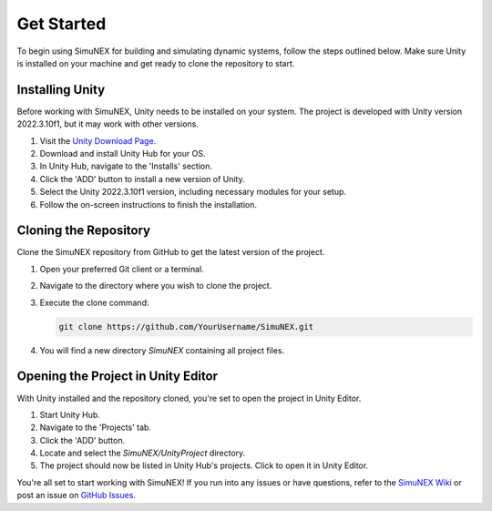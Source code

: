 Get Started
===============

To begin using SimuNEX for building and simulating dynamic systems, follow the steps outlined below. Make sure Unity is installed on your machine and get ready to clone the repository to start.

Installing Unity
----------------

Before working with SimuNEX, Unity needs to be installed on your system. The project is developed with Unity version 2022.3.10f1, but it may work with other versions.

#. Visit the `Unity Download Page <https://unity.com/download>`_.
#. Download and install Unity Hub for your OS.
#. In Unity Hub, navigate to the 'Installs' section.
#. Click the 'ADD' button to install a new version of Unity.
#. Select the Unity 2022.3.10f1 version, including necessary modules for your setup.
#. Follow the on-screen instructions to finish the installation.

Cloning the Repository
----------------------

Clone the SimuNEX repository from GitHub to get the latest version of the project.

#. Open your preferred Git client or a terminal.
#. Navigate to the directory where you wish to clone the project.
#. Execute the clone command:

   .. code-block:: bash

      git clone https://github.com/YourUsername/SimuNEX.git

#. You will find a new directory `SimuNEX` containing all project files.

Opening the Project in Unity Editor
----------------------------------

With Unity installed and the repository cloned, you're set to open the project in Unity Editor.

#. Start Unity Hub.
#. Navigate to the 'Projects' tab.
#. Click the 'ADD' button.
#. Locate and select the `SimuNEX/UnityProject` directory.
#. The project should now be listed in Unity Hub's projects. Click to open it in Unity Editor.

You're all set to start working with SimuNEX! If you run into any issues or have questions, refer to the `SimuNEX Wiki <https://github.com/intelligent-systems-lab-org/SimuNEX/wiki>`_ or post an issue on `GitHub Issues <https://github.com/intelligent-systems-lab-org/SimuNEX/issues>`_.